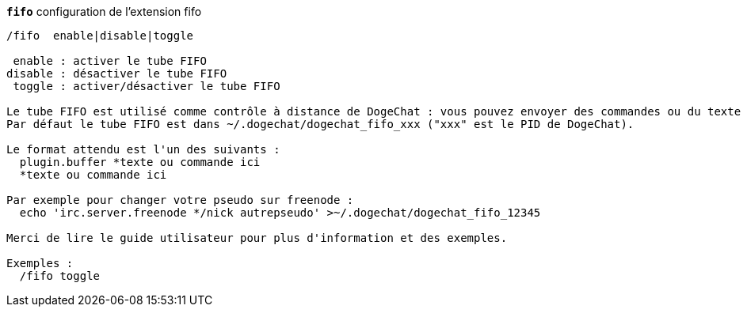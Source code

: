 //
// This file is auto-generated by script docgen.py.
// DO NOT EDIT BY HAND!
//
[[command_fifo_fifo]]
[command]*`fifo`* configuration de l'extension fifo::

----
/fifo  enable|disable|toggle

 enable : activer le tube FIFO
disable : désactiver le tube FIFO
 toggle : activer/désactiver le tube FIFO

Le tube FIFO est utilisé comme contrôle à distance de DogeChat : vous pouvez envoyer des commandes ou du texte au tube FIFO depuis votre shell.
Par défaut le tube FIFO est dans ~/.dogechat/dogechat_fifo_xxx ("xxx" est le PID de DogeChat).

Le format attendu est l'un des suivants :
  plugin.buffer *texte ou commande ici
  *texte ou commande ici

Par exemple pour changer votre pseudo sur freenode :
  echo 'irc.server.freenode */nick autrepseudo' >~/.dogechat/dogechat_fifo_12345

Merci de lire le guide utilisateur pour plus d'information et des exemples.

Exemples :
  /fifo toggle
----
